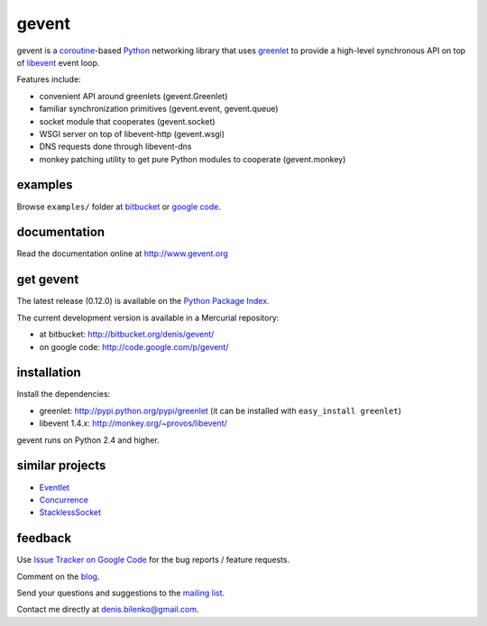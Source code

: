 gevent
======

gevent is a coroutine_-based Python_ networking library that uses greenlet_ to provide
a high-level synchronous API on top of libevent_ event loop.

Features include:

* convenient API around greenlets (gevent.Greenlet)
* familiar synchronization primitives (gevent.event, gevent.queue)
* socket module that cooperates (gevent.socket)
* WSGI server on top of libevent-http (gevent.wsgi)
* DNS requests done through libevent-dns
* monkey patching utility to get pure Python modules to cooperate (gevent.monkey)

.. _coroutine: http://en.wikipedia.org/wiki/Coroutine
.. _Python: http://www.python.org
.. _greenlet: http://codespeak.net/py/0.9.2/greenlet.html
.. _libevent: http://monkey.org/~provos/libevent/


examples
--------

Browse ``examples/`` folder at bitbucket_ or `google code`_.

.. _bitbucket: http://bitbucket.org/denis/gevent/src/tip/examples/
.. _google code: http://code.google.com/p/gevent/source/browse/#hg/examples


documentation
-------------

Read the documentation online at http://www.gevent.org


get gevent
----------

The latest release (0.12.0) is available on the `Python Package Index.`_

.. _Python Package Index.: http://pypi.python.org/pypi/gevent

The current development version is available in a Mercurial repository:

* at bitbucket: http://bitbucket.org/denis/gevent/
* on google code: http://code.google.com/p/gevent/


installation
------------

Install the dependencies:

* greenlet: http://pypi.python.org/pypi/greenlet (it can be installed with ``easy_install greenlet``)
* libevent 1.4.x: http://monkey.org/~provos/libevent/

gevent runs on Python 2.4 and higher.


similar projects
----------------

* `Eventlet <http://eventlet.net/>`_
* `Concurrence <http://opensource.hyves.org/concurrence/>`_
* `StacklessSocket <http://code.google.com/p/stacklessexamples/wiki/StacklessNetworking>`_


feedback
--------

Use `Issue Tracker on Google Code`__ for the bug reports / feature requests.

Comment on the `blog`_.

Send your questions and suggestions to the `mailing list`_.

Contact me directly at denis.bilenko@gmail.com.

__ http://code.google.com/p/gevent/issues/list
.. _blog: http://blog.gevent.org
.. _mailing list: http://groups.google.com/group/gevent
